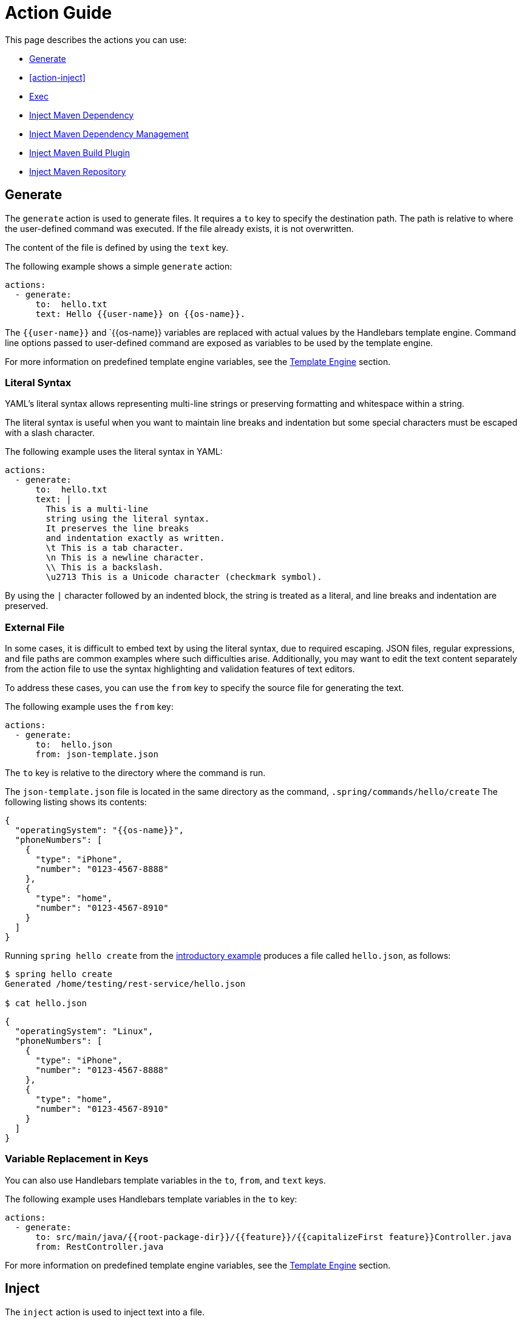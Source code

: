 = Action Guide

This page describes the actions you can use:

* <<action-generate>>
* <<action-inject>>
* <<action-exec>>
* <<action-inject-maven-dependency>>
* <<action-inject-maven-dependency-management>>
* <<action-inject-maven-build-plugin>>
* <<action-inject-maven-repository>>

[[action-generate]]
== Generate

The `generate` action is used to generate files. It requires a `to` key to specify the destination path.
The path is relative to where the user-defined command was executed.  If the file already exists, it is not overwritten.

The content of the file is defined by using the `text` key.

The following example shows a simple `generate` action:


```yml
actions:
  - generate:
      to:  hello.txt
      text: Hello {{user-name}} on {{os-name}}.
```

The `{{user-name}}` and `{{os-name}} variables are replaced with actual values by the Handlebars template engine.
Command line options passed to user-defined command are exposed as variables to be used by the template engine.

For more information on predefined template engine variables, see the xref:user-command-guide.adoc#_template_engine[Template Engine] section.

=== Literal Syntax

YAML's literal syntax allows representing multi-line strings or preserving formatting and whitespace within a string.

The literal syntax is useful when you want to maintain line breaks and indentation but some special characters must be escaped with a slash character.

The following example uses the literal syntax in YAML:

```yml
actions:
  - generate:
      to:  hello.txt
      text: |
        This is a multi-line
        string using the literal syntax.
        It preserves the line breaks
        and indentation exactly as written.
        \t This is a tab character.
        \n This is a newline character.
        \\ This is a backslash.
        \u2713 This is a Unicode character (checkmark symbol).
```

By using the `|` character followed by an indented block, the string is treated as a literal, and line breaks and indentation are preserved.

=== External File

In some cases, it is difficult to embed text by using the literal syntax, due to required escaping.
JSON files, regular expressions, and file paths are common examples where such difficulties arise.
Additionally, you may want to edit the text content separately from the action file to use the syntax highlighting and validation features of text editors.

To address these cases, you can use the `from` key to specify the source file for generating the text.

The following example uses the `from` key:

```
actions:
  - generate:
      to:  hello.json
      from: json-template.json
```

The `to` key is relative to the directory where the command is run.

The `json-template.json` file is located in the same directory as the command, `.spring/commands/hello/create`
The following listing shows its contents:

```json
{
  "operatingSystem": "{{os-name}}",
  "phoneNumbers": [
    {
      "type": "iPhone",
      "number": "0123-4567-8888"
    },
    {
      "type": "home",
      "number": "0123-4567-8910"
    }
  ]
}
```

Running `spring hello create` from the xref:action-file-overview.adoc#_an_introductory_example[introductory example] produces a file called `hello.json`, as follows:

```
$ spring hello create
Generated /home/testing/rest-service/hello.json

$ cat hello.json
```
```json
{
  "operatingSystem": "Linux",
  "phoneNumbers": [
    {
      "type": "iPhone",
      "number": "0123-4567-8888"
    },
    {
      "type": "home",
      "number": "0123-4567-8910"
    }
  ]
}
```

=== Variable Replacement in Keys

You can also use Handlebars template variables in the `to`, `from`, and `text` keys.

The following example uses Handlebars template variables in the `to` key:

```yml
actions:
  - generate:
      to: src/main/java/{{root-package-dir}}/{{feature}}/{{capitalizeFirst feature}}Controller.java
      from: RestController.java
```

For more information on predefined template engine variables, see the xref:user-command-guide.adoc#_template_engine[Template Engine] section.

== Inject

The `inject` action is used to inject text into a file.

You need to define either the `after:` key or the `before:` key to indicate the location where to inject the text.

The following listing shows a sample file:

```text
Hello there.
This is a test file.
We are going to insert before the line that has the word marker1
marker2
```

The following listing shows an `inject` action that injects `INJECTED AFTER` after the line that contains the word `marker2`:

```yaml
actions:
  - inject:
      to: sample.txt
      text: "INJECTED AFTER"
      after: marker2
```

The text file after running this action is:

```text
Hello there.
This is a test file.
We are going to insert before the line that has the word marker1
marker2
INJECTED AFTER
```

The following listing shows an `inject` action that injects `INJECTED BEFORE` before the line that contains the word `marker1`:

```yaml
actions:
  - inject:
      to: sample.txt
      text: "INJECTED BEFORE"
      before: marker1
```

The text file after running this action is:

```text
Hello there.
This is a test file.
INJECTED BEFORE
We are going to insert before the line that has the word marker1
marker2
```

[[action-exec]]
== Exec

The `exec` action runs a shell command.

The following listing shows the basic form to run a shell command:

```yam.
actions:
  - exec:
      command: mkdir {{tmp-dir}}/scratch
```

The `tmp-dir` template engine variable is defined by default and is the value of the `java.io.tmpdir` Java System Property.

=== Redirecting Output

TBD

[[action-inject-maven-dependency]]
== Inject Maven Dependency

The `inject-maven-dependency` action injects Maven dependency entries into your Maven pom.xml file.

You can use Handlebars template variables and expressions inside the `text:` field.

The following example shows the basic syntax for injecting a Maven dependency:

```yml
actions:
  - inject-maven-dependency:
      text: |
        <dependency>
          <groupId>org.springframework.boot</groupId>
          <artifactId>spring-boot-starter-data-jpa</artifactId>
        </dependency>

        <dependency>
          <groupId>org.springframework.boot</groupId>
          <artifactId>spring-boot-starter-test</artifactId>
          <scope>test</scope>
        </dependency>

        <dependency>
          <groupId>com.h2database</groupId>
          <artifactId>h2</artifactId>
          <scope>runtime</scope>
        </dependency>
```

[[action-inject-maven-dependency-management]]
== Inject Maven Dependency Management

The `inject-maven-dependency-management` action injects Maven dependency management entries into your Maven pom.xml file.

You can use Handlebars template variables and expressions inside the `text:` field.

The following listing shows the basic syntax to inject a Maven dependency:

```yaml
actions:
  - inject-maven-dependency-management:
      text: |
        <dependency>
          <groupId>org.springframework.modulith</groupId>
          <artifactId>spring-modulith-bom</artifactId>
          <version>0.6.0.RELEASE</version>
          <scope>import</scope>
          <type>pom</type>
        </dependency>
```

[[action-inject-maven-build-plugin]]
== Inject Maven Build Plugin

The `inject-maven-build-plugin` action injects Maven Build Plugin entries into your Maven pom.xml file.

You can use Handlebars template variables and expressions inside the `text:` field.

The following example shows the basic syntax to inject a Maven dependency:

```yaml
actions:
  - inject-maven-build-plugin:
      text: |
        <plugin>
           <groupId>net.bytebuddy</groupId>
           <artifactId>byte-buddy-maven-plugin</artifactId>
           <version>1.14.4</version>
           <configuration>
             <classPathDiscovery>true</classPathDiscovery>
           </configuration>
           <executions>
             <execution>
               <goals>
                 <goal>transform-extended</goal>
               </goals>
             </execution>
           </executions>
         </plugin>
```

[[action-inject-maven-repository]]
== Inject Maven Repository

The `inject-maven-repository` action injects Maven repository entries into your Maven pom.xml file.

You can use Handlebars template variables and expressions inside the `text:` field.

The following example shows the basic syntax to inject a Maven repository:

```yaml
actions:
  - inject-maven-repository:
      text: |
        <repository>
          <id>spring-snapshots</id>
          <url>https://repo.spring.io/snapshot</url>
        </repository>
```